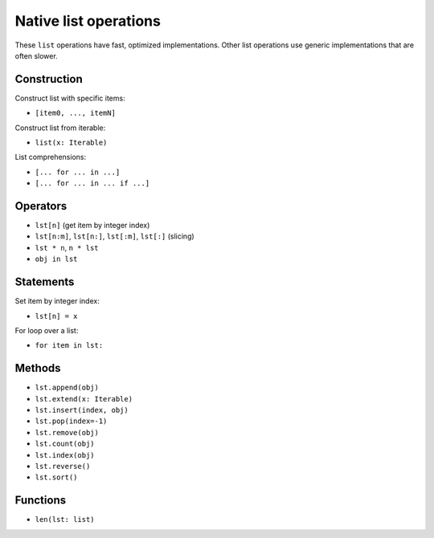 .. _list-ops:

Native list operations
======================

These ``list`` operations have fast, optimized implementations. Other
list operations use generic implementations that are often slower.

Construction
------------

Construct list with specific items:

* ``[item0, ..., itemN]``

Construct list from iterable:

* ``list(x: Iterable)``

List comprehensions:

* ``[... for ... in ...]``
* ``[... for ... in ... if ...]``

Operators
---------

* ``lst[n]`` (get item by integer index)
* ``lst[n:m]``, ``lst[n:]``, ``lst[:m]``, ``lst[:]`` (slicing)
* ``lst * n``, ``n * lst``
* ``obj in lst``

Statements
----------

Set item by integer index:

* ``lst[n] = x``

For loop over a list:

* ``for item in lst:``

Methods
-------

* ``lst.append(obj)``
* ``lst.extend(x: Iterable)``
* ``lst.insert(index, obj)``
* ``lst.pop(index=-1)``
* ``lst.remove(obj)``
* ``lst.count(obj)``
* ``lst.index(obj)``
* ``lst.reverse()``
* ``lst.sort()``

Functions
---------

* ``len(lst: list)``
